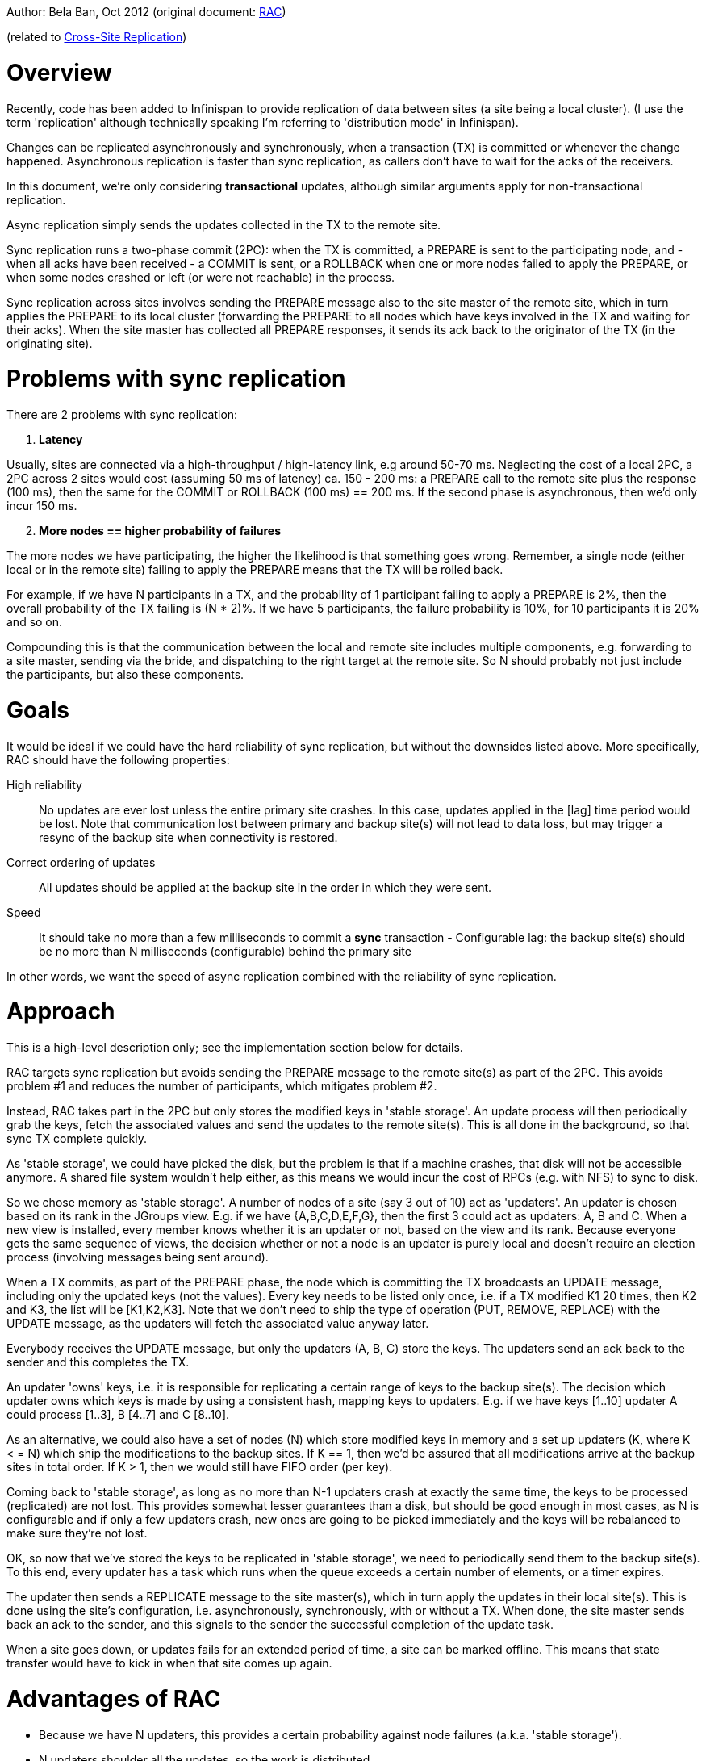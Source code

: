 Author: Bela Ban, Oct 2012
(original document: https://community.jboss.org/wiki/RAC[RAC])

(related to https://github.com/infinispan/infinispan/wiki/Design-For-Cross-Site-Replication[Cross-Site Replication])

= Overview

Recently, code has been added to Infinispan to provide replication of data between sites (a site being a local cluster). (I use the term 'replication' although technically speaking I'm referring to 'distribution mode' in Infinispan).
 
Changes can be replicated asynchronously and synchronously, when a transaction (+TX+) is committed or whenever the change happened. Asynchronous replication is faster than sync replication, as callers don't have to wait for the acks of the receivers.
 
In this document, we're only considering *transactional* updates, although similar arguments apply for non-transactional replication.
 
Async replication simply sends the updates collected in the +TX+ to the remote site.
 
Sync replication runs a two-phase commit (2PC): when the +TX+ is committed, a +PREPARE+ is sent to the participating node, and - when all acks have been received - a +COMMIT+ is sent, or a +ROLLBACK+ when one or more nodes failed to apply the +PREPARE+, or when some nodes crashed or left (or were not reachable) in the process.
 
Sync replication across sites involves sending the +PREPARE+ message also to the site master of the remote site, which in turn applies the +PREPARE+ to its local cluster (forwarding the +PREPARE+ to all nodes which have keys involved in the +TX+ and waiting for their acks). When the site master has collected all +PREPARE+ responses, it sends its ack back to the originator of the +TX+ (in the originating site).

= Problems with sync replication

There are 2 problems with sync replication:

1. *Latency*

Usually, sites are connected via a high-throughput / high-latency link, e.g around 50-70 ms. Neglecting the cost of a local 2PC, a 2PC across 2 sites would cost (assuming 50 ms of latency) ca. 150 - 200 ms: a +PREPARE+ call to the remote site plus the response (100 ms), then the same for the +COMMIT+ or +ROLLBACK+ (100 ms) == 200 ms. If the second phase is asynchronous, then we'd only incur 150 ms.

[start=2]
. *More nodes == higher probability of failures*

The more nodes we have participating, the higher the likelihood is that something goes wrong. Remember, a single node (either local or in the remote site) failing to apply the +PREPARE+ means that the +TX+ will be rolled back.

For example, if we have +N+ participants in a +TX+, and the probability of 1 participant failing to apply a +PREPARE+ is 2%, then the overall probability of the +TX+ failing is (+N+ * 2)%. If we have 5 participants, the failure probability is 10%, for 10 participants it is 20% and so on.
 
Compounding this is that the communication between the local and remote site includes multiple components, e.g. forwarding to a site master, sending via the bride, and dispatching to the right target at the remote site. So +N+ should probably not just include the participants, but also these components.

= Goals
 
It would be ideal if we could have the hard reliability of sync replication, but without the downsides listed above. More specifically, RAC should have the following properties:

High reliability:: No updates are ever lost unless the entire primary site crashes. In this case, updates applied in the [lag] time period would be lost. Note that communication lost between primary and backup site(s) will not lead to data loss, but may trigger a resync of the backup site when connectivity is restored.

Correct ordering of updates:: All updates should be applied at the backup site in the order in which they were sent.

Speed:: It should take no more than a few milliseconds to commit a *sync* transaction - Configurable lag: the backup site(s) should be no more than N milliseconds (configurable) behind the primary site
 
In other words, we want the speed of async replication combined with the reliability of sync replication.

= Approach

This is a high-level description only; see the implementation section below for details.

RAC targets sync replication but avoids sending the +PREPARE+ message to the remote site(s) as part of the 2PC. This avoids problem #1 and reduces the number of participants, which mitigates problem #2.

Instead, RAC takes part in the 2PC but only stores the modified keys in 'stable storage'. An update process will then periodically grab the keys, fetch the associated values and send the updates to the remote site(s). This is all done in the background, so that sync +TX+ complete quickly.

As 'stable storage', we could have picked the disk, but the problem is that if a machine crashes, that disk will not be accessible anymore. A shared file system wouldn't help either, as this means we would incur the cost of RPCs (e.g. with NFS) to sync to disk.

So we chose memory as 'stable storage'. A number of nodes of a site (say 3 out of 10) act as 'updaters'. An updater is chosen based on its rank in the JGroups view. E.g. if we have +{A,B,C,D,E,F,G}+, then the first 3 could act as updaters: +A+, +B+ and +C+. When a new view is installed, every member knows whether it is an
updater or not, based on the view and its rank. Because everyone gets the same sequence of views, the decision whether or not a node is an updater is purely local and doesn't require an election process (involving messages being sent around).

When a +TX+ commits, as part of the +PREPARE+ phase, the node which is committing the +TX+ broadcasts an +UPDATE+ message, including only the updated keys (not the values). Every key needs to be listed only once, i.e. if a +TX+ modified +K1+ 20 times, then +K2+ and +K3+, the list will be +[K1,K2,K3]+. Note that we don't need to ship the type of operation (+PUT+, +REMOVE+, +REPLACE+) with the +UPDATE+ message, as the updaters will fetch the associated value anyway later.

Everybody receives the +UPDATE+ message, but only the updaters (+A+, +B+, +C+) store the keys. The updaters send an ack back to the sender and this completes the +TX+.

An updater 'owns' keys, i.e. it is responsible for replicating a certain range of keys to the backup site(s). The decision which updater owns which keys is made by using a consistent hash, mapping keys to updaters. E.g. if we have keys +[1..10]+ updater +A+ could process +[1..3]+, +B+ +[4..7]+ and +C+ +[8..10]+.

As an alternative, we could also have a set of nodes (+N+) which store modified keys in memory and a set up updaters (+K+, where +K < = N+) which ship the modifications to the backup sites. If +K == 1+, then we'd be assured that all modifications arrive at the backup sites in total order. If +K > 1+, then we would
still have FIFO order (per key).

Coming back to 'stable storage', as long as no more than +N-1+ updaters crash at exactly the same time, the keys to be processed (replicated) are not lost. This provides somewhat lesser guarantees than a disk, but should be good enough in most cases, as +N+ is configurable and if only a few updaters crash, new ones are going to be picked immediately and the keys will be rebalanced to make sure they're not lost.

OK, so now that we've stored the keys to be replicated in 'stable storage', we need to periodically send them to the backup site(s). To this end, every updater has a task which runs when the queue exceeds a certain number of elements, or a timer expires.

The updater then sends a +REPLICATE+ message to the site master(s), which in turn apply the updates in their local site(s). This is done using the site's configuration, i.e. asynchronously, synchronously, with or without a +TX+. When done, the site master sends back an ack to the sender, and this signals to the
sender the successful completion of the update task.

When a site goes down, or updates fails for an extended period of time, a site can be marked offline. This means that state transfer would have to kick in when that site comes up again.

= Advantages of RAC

- Because we have +N+ updaters, this provides a certain probability against node failures (a.k.a. 'stable storage').
- +N+ updaters shoulder all the updates, so the work is distributed.
- The queues in the updaters only store a given key once. So if we have 1000 updates to a given key in a +TX+, the key will be updated only once in the backup sites and - more importantly - it will only be included once in the +REPLICATE+ message which saves bandwidth and CPU cycles.
- Cloud-friendly: because of the above point, we can better utilize either low bandwidth to the cloud, or costs associated with the bandwidth used to ship updates to a cloud.
- Having to store only keys and not values in the updaters' queues means we don't need a lot of memory.
- Updaters can be stateless (beyond storing the keys), as they fetch the current value when triggering an update to a remote site (See above: an updater always fetches the current value).
- Every updater is responsible for the same set of keys, so different updates to the same key end up in the same updater queue, so updates are sent in an ordered way. Caveat: view changes do affect this, but a good consistent hash to pick updaters should minimize the risk of unordered updates.

= State transfer

This is needed when a site goes online and it needs to grab the state (sync) from an existing site.

Because RAC is rather simplistic, state transfer is also simple: all we need to do is to send an +UPDATE+ for all the keys (in-memory and on disk, e.g. in cache loaders) in the primary site, and the mechanism already in place for replication will make sure that the updates are sent to the newly started site.

= Conflict resolution (concurrent updates to the same data in different sites)

If we have updates to the same keys in different sites, we can use the following mechanism to prevent inconsistencies:

- Every updater acquires (local) write locks (using the lock API) on they keys that are about to be replicated to the remote site
- When done, the keys are released
 
=== Example

- Updater +A+ in +LON+ and updater +B+ in +SFO+, both want to replicate key +K+. +A+ tries to set +K=V1+, +B+ tries to set +K=V2+.
- Updater +A+ write-locks +K+ in +LON+.
- Updater +B+ write-locks +K+ in +SFO+ and sends the +REPLICATE(K,V2)+ message to +LON+
- Updater +A+ sends the +REPLICATE(K,V1)+ message to +SFO+
- +B+ times out trying to acquire the lock for +K+ in +LON+, releases the write-lock for +K+ in +SFO+ and sleeps (randomly) before retrying
- +A+ acquires the lock in +SFO+ and sets +K=V1+ in +SFO+, then releases the remote lock in +SFO+ and the local lock in +LON+
- +B+ wakes up and retries. It fetches the value for K and locks it locally in +SFO+. The value is now +V1+ (set by +A+)
- +B+ send the +REPLICATE(K,V2)+ to LON, acquires the lock in +LON+ and sets +K=V2+ both in +LON+ and +SFO+
- +B+ then releases the remote and local lock
 
+K+ is now +V2+ in +LON+ and +SFO+. This is essentially a last-updater wins algorithm, but it guarantees that +K+ will be consistent across all sites.

This algorithm should be *off* by default as one of the assumptions of cross-site replication is that updaters in different sites (in the active-active case) always update disjoint data sets. If this is not the case, the mechanism could be enabled, e.g. via configuration.

= TBD

- Do we broadcast the +UPDATE+ on +PREPARE+ or +COMMIT+? On +PREPARE+ would mean we'd have to send a second +COMMIT+ or +ROLLBACK+ message. On +COMMIT+ means we don't block the +TX+ at all, but the update might get lost when the node crashes before the +COMMIT+. 
- When an updater crashes, do we perform some sort of state transfer to the new updaters? Use case: we have 3 updaters. Now 2 of them crash at the same time. 2 new ones are picked, but they have no keys. If the only updater with keys crashes, too, its updates will be lost. So a rebalancing of the keys would be in order...
- State transfer: only update keys to the newly started site, not to an existing site!
- Could RAC also be used for regular replication (within a local site only)?
- Possibly use multiple site masters to mask transient failures of one site master. Requests could be load balanced to any site master, or we could always pick the first site master and failover if that one is down.
** Problem: we need to change routing as there can only be one entry for each site.

= References
 
[1] http://www.jgroups.org/taskdistribution.html

= Implementation
 
- +my-keys+
- +all-keys+
- +pending-keys+
 
All 3 queues are FIFO ordered and duplicate-free, ie. a FIFO-ordered set
 
* On reception of +UPDATE(keys)+:
** Check if current member is an updater. If not => discard message
** If no update is in progress, add keys to +all-keys+, and add the keys I'm responsible for to +my-keys+
** Else: add keys to +pending-keys+

* Periodically (or when queue exceeds a certain size):
** Block insertions into +all-keys+
** Grab keys from +my-keys+ and replicate them to the remote sites
** If replication was successful: clear +my-keys+
** Process +pending-keys+: add all to +all-keys+, add keys I should process to +my-keys+, clear +pending-keys+
** Unblock insertions into +all-keys+
 
* On view change V:
** Determine which keys in +all-keys+ needs to be processed by me and add them to +my-keys+

* Replication to a remote site (keys):
** Create a +REPLICATE+ message containing a map with keys and values
** For each key +K+:
*** Fetch the value for +K+ from the local site (if the value is null, mark the value as removed (tombstone?) and add it to the map
** Send the +REPLICATE+ message to the site master(s) of the remote site(s), wait for the ack
** If successful: broadcast a +REMOVE(keys)+ message

* On +REMOVE(keys)+:
** (only when updater): remove keys from +all-keys+ (*not* from +pending-keys+ as the +K+ might have been updated again meanwhile!)

= Notes from Meeting

=== Remove +UPDATE+ message

The primary owner will be the updater for its own key and the 'stable storage' can be another Infinispan cache.

* pros: 
** no special code when nodes join and leave (the state transfer will make sure that the update keys will not be lost)
** no need to fetch the key remotely since the primary owner has the values locally
* cons:
** memory consumption by other cache. 

Note: another alternative would be each owner (primary + backups) keeps a local set of updated keys.

=== New locking for RAC +REPLICATE+ message

It was also discussed the idea is to use a +synchronizer+ (similar with the one currently used by L1) to detect and solve possible conflicts between sites. In that way, each key will have a +synchronizer+ when a +REPLICATE+ message is sent/received to/from a remote site.

On +REPLICATE+ sent to remote site:

* for each key, create if absent a new +synchronizer+
** if +synchronizer+ exists, resolve conflict (or ignore the update for that key, since it was just overwritten by the other site value and we no longer has access to the old value)
** else, send +REPLICATE+ message
* if +synchronizer+ is still valid (see below), remove the key.

On +REPLICATE+ from remote site:

* for each key, create if absent a new +synchronizer+
** if +synchronizer+ exists, resolve conflict. Both sites sent the +REPLICATE+ message so we need to decide which value will be used as final value.
* remove the key if the +synchronized+ is still valid.

On key updated by a local transaction:

* if a +synchronizer+ exists, mark it as invalid (we have a new value to replicate to the other site)
* add the key (if it does not exists already)